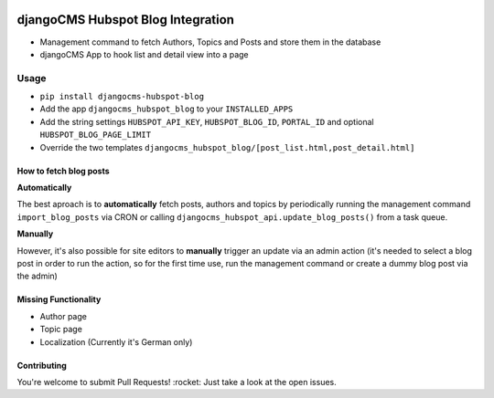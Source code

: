 .. image:: https://badge.fury.io/py/djangocms-hubspot-blog.svg
    :target: https://badge.fury.io/py/djangocms-hubspot-blog
    
==================================
djangoCMS Hubspot Blog Integration
==================================

- Management command to fetch Authors, Topics and Posts and store them in the database    
- djangoCMS App to hook list and detail view into a page

Usage
==================================

- ``pip install djangocms-hubspot-blog``     
- Add the app ``djangocms_hubspot_blog`` to your ``INSTALLED_APPS``
- Add the string settings ``HUBSPOT_API_KEY``, ``HUBSPOT_BLOG_ID``, ``PORTAL_ID`` and optional ``HUBSPOT_BLOG_PAGE_LIMIT``
- Override the two templates ``djangocms_hubspot_blog/[post_list.html,post_detail.html]``

How to fetch blog posts
-----------------------
**Automatically**

The best aproach is to **automatically** fetch posts, authors and topics by
periodically running the management command ``import_blog_posts`` via CRON
or calling ``djangocms_hubspot_api.update_blog_posts()`` from a task queue.

**Manually**

However, it's also possible for site editors to **manually** trigger an
update via an admin action (it's needed to select a blog post in order
to run the action, so for the first time use, run the management command or create a dummy blog post via the admin)

Missing Functionality
-------------------------
- Author page    
- Topic page    
- Localization (Currently it's German only)

Contributing
----------------
You're welcome to submit Pull Requests! :rocket:
Just take a look at the open issues.
